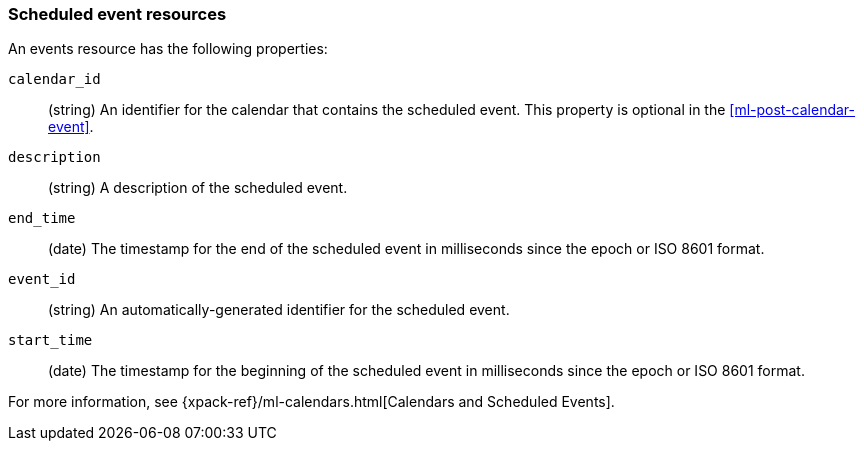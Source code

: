 [role="xpack"]
[testenv="platinum"]
[[ml-event-resource]]
=== Scheduled event resources

An events resource has the following properties:

`calendar_id`::
  (string) An identifier for the calendar that contains the scheduled
  event. This property is optional in the <<ml-post-calendar-event>>. 

`description`::
  (string) A description of the scheduled event.

`end_time`::
  (date) The timestamp for the end of the scheduled event
  in milliseconds since the epoch or ISO 8601 format.

`event_id`::
  (string) An automatically-generated identifier for the scheduled event.

`start_time`::
 (date) The timestamp for the beginning of the scheduled event
 in milliseconds since the epoch or ISO 8601 format.

For more information, see
{xpack-ref}/ml-calendars.html[Calendars and Scheduled Events].
